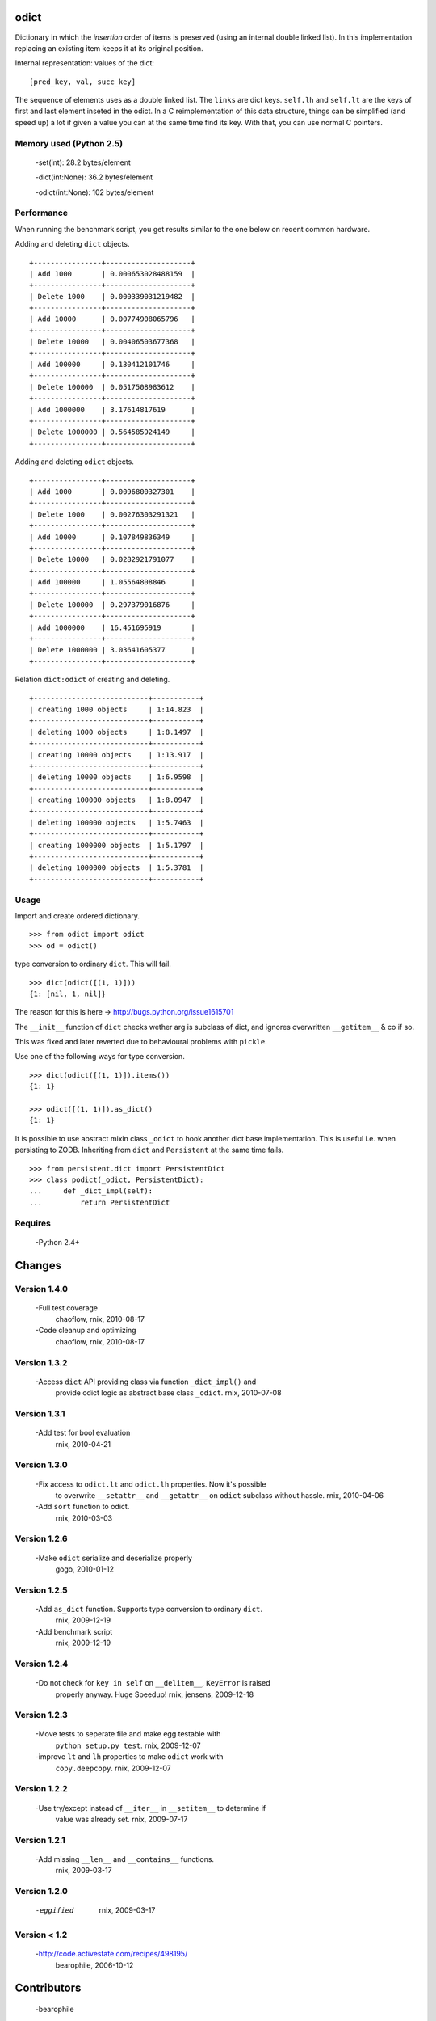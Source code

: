 odict
=====

Dictionary in which the *insertion* order of items is preserved (using an
internal double linked list). In this implementation replacing an existing 
item keeps it at its original position.

Internal representation: values of the dict:
::
    [pred_key, val, succ_key]

The sequence of elements uses as a double linked list. The ``links`` are dict
keys. ``self.lh`` and ``self.lt`` are the keys of first and last element 
inseted in the odict. In a C reimplementation of this data structure, things 
can be simplified (and speed up) a lot if given a value you can at the same 
time find its key. With that, you can use normal C pointers.

Memory used (Python 2.5)
------------------------

    -set(int): 28.2 bytes/element
  
    -dict(int:None): 36.2 bytes/element
  
    -odict(int:None): 102 bytes/element

Performance
-----------

When running the benchmark script, you get results similar to the one below
on recent common hardware.

Adding and deleting ``dict`` objects.
::
    +----------------+--------------------+
    | Add 1000       | 0.000653028488159  |
    +----------------+--------------------+
    | Delete 1000    | 0.000339031219482  |
    +----------------+--------------------+
    | Add 10000      | 0.00774908065796   |
    +----------------+--------------------+
    | Delete 10000   | 0.00406503677368   |
    +----------------+--------------------+
    | Add 100000     | 0.130412101746     |
    +----------------+--------------------+
    | Delete 100000  | 0.0517508983612    |
    +----------------+--------------------+
    | Add 1000000    | 3.17614817619      |
    +----------------+--------------------+
    | Delete 1000000 | 0.564585924149     |
    +----------------+--------------------+

Adding and deleting ``odict`` objects.
::
    +----------------+--------------------+
    | Add 1000       | 0.0096800327301    |
    +----------------+--------------------+
    | Delete 1000    | 0.00276303291321   |
    +----------------+--------------------+
    | Add 10000      | 0.107849836349     |
    +----------------+--------------------+
    | Delete 10000   | 0.0282921791077    |
    +----------------+--------------------+
    | Add 100000     | 1.05564808846      |
    +----------------+--------------------+
    | Delete 100000  | 0.297379016876     |
    +----------------+--------------------+
    | Add 1000000    | 16.451695919       |
    +----------------+--------------------+
    | Delete 1000000 | 3.03641605377      |
    +----------------+--------------------+

Relation ``dict:odict`` of creating and deleting.
::
    +---------------------------+-----------+
    | creating 1000 objects     | 1:14.823  |
    +---------------------------+-----------+
    | deleting 1000 objects     | 1:8.1497  |
    +---------------------------+-----------+
    | creating 10000 objects    | 1:13.917  |
    +---------------------------+-----------+
    | deleting 10000 objects    | 1:6.9598  |
    +---------------------------+-----------+
    | creating 100000 objects   | 1:8.0947  |
    +---------------------------+-----------+
    | deleting 100000 objects   | 1:5.7463  |
    +---------------------------+-----------+
    | creating 1000000 objects  | 1:5.1797  |
    +---------------------------+-----------+
    | deleting 1000000 objects  | 1:5.3781  |
    +---------------------------+-----------+

Usage
-----

Import and create ordered dictionary.
::
    >>> from odict import odict
    >>> od = odict()

type conversion to ordinary ``dict``. This will fail.
::
    >>> dict(odict([(1, 1)]))
    {1: [nil, 1, nil]}

The reason for this is here -> http://bugs.python.org/issue1615701

The ``__init__`` function of ``dict`` checks wether arg is subclass of dict,
and ignores overwritten ``__getitem__`` & co if so.

This was fixed and later reverted due to behavioural problems with ``pickle``.

Use one of the following ways for type conversion.
::
    >>> dict(odict([(1, 1)]).items())
    {1: 1}
    
    >>> odict([(1, 1)]).as_dict()
    {1: 1}

It is possible to use abstract mixin class ``_odict`` to hook another dict base
implementation. This is useful i.e. when persisting to ZODB. Inheriting from
``dict`` and ``Persistent`` at the same time fails.
::
    >>> from persistent.dict import PersistentDict 
    >>> class podict(_odict, PersistentDict):
    ...     def _dict_impl(self):
    ...         return PersistentDict

Requires
-------- 

    -Python 2.4+

Changes
=======

Version 1.4.0
-------------

    -Full test coverage
     chaoflow, rnix, 2010-08-17
     
    -Code cleanup and optimizing
     chaoflow, rnix, 2010-08-17

Version 1.3.2
-------------

    -Access ``dict`` API providing class via function ``_dict_impl()`` and
     provide odict logic as abstract base class ``_odict``.
     rnix, 2010-07-08

Version 1.3.1
-------------

    -Add test for bool evaluation
     rnix, 2010-04-21

Version 1.3.0
-------------

    -Fix access to ``odict.lt`` and ``odict.lh`` properties. Now it's possible
     to overwrite ``__setattr__`` and ``__getattr__`` on ``odict`` subclass
     without hassle.
     rnix, 2010-04-06

    -Add ``sort`` function to odict.
     rnix, 2010-03-03

Version 1.2.6
-------------

    -Make ``odict`` serialize and deserialize properly
     gogo, 2010-01-12

Version 1.2.5
-------------

    -Add ``as_dict`` function. Supports type conversion to ordinary ``dict``.
     rnix, 2009-12-19

    -Add benchmark script
     rnix, 2009-12-19

Version 1.2.4
-------------

    -Do not check for ``key in self`` on ``__delitem__``, ``KeyError`` is raised
     properly anyway. Huge Speedup!
     rnix, jensens, 2009-12-18

Version 1.2.3
-------------

    -Move tests to seperate file and make egg testable with 
     ``python setup.py test``.
     rnix, 2009-12-07

    -improve ``lt`` and ``lh`` properties to make ``odict`` work with 
     ``copy.deepcopy``.
     rnix, 2009-12-07

Version 1.2.2
-------------

    -Use try/except instead of ``__iter__`` in ``__setitem__`` to determine if
     value was already set.
     rnix, 2009-07-17

Version 1.2.1
-------------

    -Add missing ``__len__`` and ``__contains__`` functions.
     rnix, 2009-03-17
   
Version 1.2.0
-------------

    -eggified
     rnix, 2009-03-17

Version < 1.2
-------------

    -http://code.activestate.com/recipes/498195/
     bearophile, 2006-10-12
 
Contributors
============
  
    -bearophile
    
    -Robert Niederreiter <rnix@squarewave.at>
    
    -Georg Bernhard <g.bernhard@akbild.ac.at>
    
    -Florian Friesdorf <flo@chaoflow.net>

